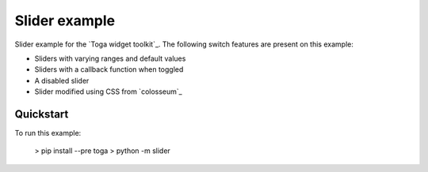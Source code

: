 Slider example
===============

Slider example for the `Toga widget toolkit`_. The following switch features are present on this example:

* Sliders with varying ranges and default values
* Sliders with a callback function when toggled
* A disabled slider
* Slider modified using CSS from `colosseum`_

Quickstart
~~~~~~~~~~

To run this example:

    > pip install --pre toga
    > python -m slider
